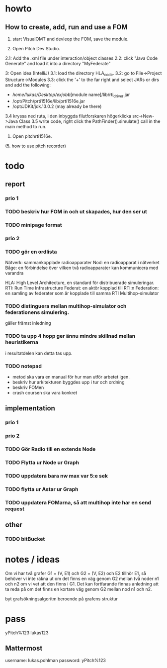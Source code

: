 * howto
** How to create, add, run and use a FOM
1. start VisualOMT and devleop the FOM, save the module.

2.   Open Pitch Dev Studio.
2.1: Add the .xml file under interaction/object classes
2.2: click "Java Code Generate" and load it into a directory "MyFederate"

3:   Open idea (IntelliJ)
3.1: load the directory HLA_code.
3.2: go to File->Project Structure->Modules
3.3: click the '+' to the far right and select JARs or dirs and add the following:
- /home/lukas/Desktop/exjobb/[module name]/lib/rti_driver.jar
- /opt/Pitch/prti1516e/lib/prti1516e.jar
- /opt/JDKit/jdk.13.0.2 (may already be there)

3.4 kryssa ned ruta, i den inbyggda filutforskaren högerklicka src->New->Java Class
3.5 write code, right click the PathFinder().simulate() call in the main method to run.

4. Open pitchrti1516e.

(5. how to use pitch recorder)
* todo
** report
*** prio 1
*** TODO beskriv hur FOM in och ut skapades, hur den ser ut
*** TODO minipage format
*** prio 2
*** TODO gör en ordlista
Nätverk: sammankopplade radioapparater
Nod: en radioapparat i nätverket
Båge: en förbindelse över vilken två radioapparater kan kommunicera med varandra

HLA: High Level Architecture, en standard för distribuerade simuleringar.
RTI: Run Time Infrastructure
Federat: en aktör kopplad till RTI:n
Federation: en samling av federater som är kopplade till samma RTI
Multihop-simulator

*** TODO distinguera mellan multihop-simulator och federationens simulering.
gäller främst inledning
*** TODO ta upp 4 hopp ger ännu mindre skillnad mellan heuristikerna
i resultatdelen kan detta tas upp.

*** TODO notepad
- metod ska vara en manual för hur man utför arbetet igen.
- beskriv hur arkitekturen byggdes upp i tur och ordning
- beskriv FOMen
- crash coursen ska vara konkret

** implementation
*** prio 1
*** prio 2
*** TODO Gör Radio till en extends Node
*** TODO Flytta ur Node ur Graph
*** TODO uppdatera bara nw max var 5:e sek
*** TODO flytta ur Astar ur Graph
*** TODO uppdatera FOMarna, så att multihop inte har en send request
** other
*** TODO bitBucket 
* notes / ideas
Om vi har två grafer G1 = (V, E1) och G2 = (V, E2) och E2 tillhör E1, så behöver vi inte räkna ut om det finns en väg genom G2 mellan två noder n1 och n2 om vi vet att den finns i G1. Det kan fortfarande finnas anledning att ta reda på om det finns en kortare väg genom G2 mellan nod n1 och n2. 

byt grafsökningsalgoritm beroende på grafens struktur

* pass
yPitch%123
lukas123

** Mattermost
username: lukas.pohlman
password: yPitch%123

